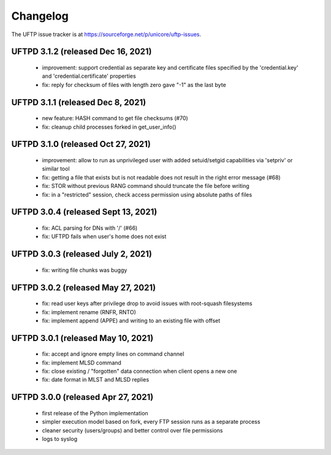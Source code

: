 .. _uftpd-changelog:

|logbook-img| Changelog
=======================

.. |logbook-img| image:: ../../_static/logbook.png
  	:height: 22px
  	:align: middle

The UFTP issue tracker is at
https://sourceforge.net/p/unicore/uftp-issues.

UFTPD 3.1.2 (released Dec 16, 2021)
-----------------------------------
 - improvement: support credential as separate key and
   certificate files specified by the 'credential.key' and
   'credential.certificate' properties
 - fix: reply for checksum of files with length zero gave "-1"
   as the last byte

UFTPD 3.1.1 (released Dec 8, 2021)
-----------------------------------
 - new feature: HASH command to get file checksums (#70)
 - fix: cleanup child processes forked in get_user_info()

UFTPD 3.1.0 (released Oct 27, 2021)
------------------------------------
 - improvement: allow to run as unprivileged user with added
   setuid/setgid capabilities via 'setpriv' or similar tool
 - fix: getting a file that exists but is not readable does
   not result in the right error message (#68)
 - fix: STOR without previous RANG command should truncate 
   the file before writing
 - fix: in a "restricted" session, check access permission using
   absolute paths of files

UFTPD 3.0.4 (released Sept 13, 2021)
------------------------------------
 - fix: ACL parsing for DNs with '/' (#66)
 - fix: UFTPD fails when user's home does not exist

UFTPD 3.0.3 (released July 2, 2021)
-----------------------------------
 - fix: writing file chunks was buggy
 
UFTPD 3.0.2 (released May 27, 2021)
-----------------------------------
 - fix: read user keys after privilege drop to avoid
   issues with root-squash filesystems
 - fix: implement rename (RNFR, RNTO)
 - fix: implement append (APPE) and writing to an
   existing file with offset

UFTPD 3.0.1 (released May 10, 2021)
-----------------------------------
 - fix: accept and ignore empty lines on command channel
 - fix: implement MLSD command
 - fix: close existing / "forgotten" data connection when
   client opens a new one
 - fix: date format in MLST and MLSD replies

UFTPD 3.0.0 (released Apr 27, 2021)
-----------------------------------
 - first release of the Python implementation
 - simpler execution model based on fork, every FTP session 
   runs as a separate process
 - cleaner security (users/groups) and better control 
   over file permissions
 - logs to syslog

.. note:
 **KNOWN ISSUES:**
 - removed SYNC command (for now)
 - uploading using both multiple TCP streams and compression is
   not working correctly
